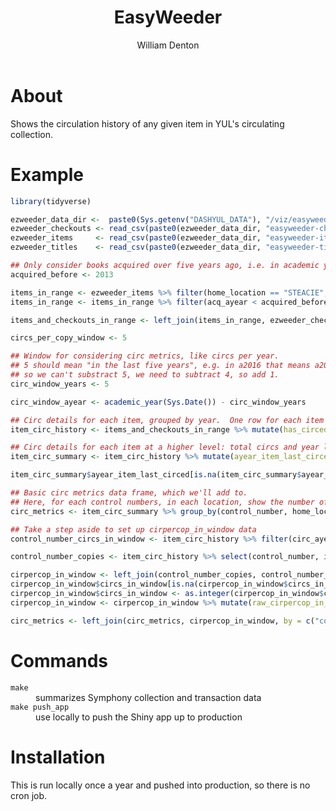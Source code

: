 #+TITLE: EasyWeeder
#+AUTHOR: William Denton

* About

Shows the circulation history of any given item in YUL's circulating collection.

* Example

#+BEGIN_SRC R :session R:easyweeder :results values :colnames yes
library(tidyverse)

ezweeder_data_dir <-  paste0(Sys.getenv("DASHYUL_DATA"), "/viz/easyweeder/")
ezweeder_checkouts <- read_csv(paste0(ezweeder_data_dir, "easyweeder-checkouts.csv"), col_types = "cci")
ezweeder_items     <- read_csv(paste0(ezweeder_data_dir, "easyweeder-items.csv"), col_types = "cccdcci")
ezweeder_titles    <- read_csv(paste0(ezweeder_data_dir, "easyweeder-titles.csv"), col_types = "ccc")

## Only consider books acquired over five years ago, i.e. in academic year 2012 or earlier.
acquired_before <- 2013

items_in_range <- ezweeder_items %>% filter(home_location == "STEACIE", item_type == "STEAC-BOOK", lc_letters == "QA")
items_in_range <- items_in_range %>% filter(acq_ayear < acquired_before)

items_and_checkouts_in_range <- left_join(items_in_range, ezweeder_checkouts, by = "item_barcode")

circs_per_copy_window <- 5

## Window for considering circ metrics, like circs per year.
## 5 should mean "in the last five years", e.g. in a2016 that means a2012, a2013, a2014, a2015, a2016
## so we can't substract 5, we need to subtract 4, so add 1.
circ_window_years <- 5

circ_window_ayear <- academic_year(Sys.Date()) - circ_window_years

## Circ details for each item, grouped by year.  One row for each item each year it circed (and one row if it didn't).
item_circ_history <- items_and_checkouts_in_range %>% mutate(has_circed = ! is.na(circ_ayear)) %>% group_by(item_barcode, control_number, home_location, item_type, circ_ayear) %>% summarise(circs = sum(has_circed))

## Circ details for each item at a higher level: total circs and year last circed.  One row for each item.
item_circ_summary <- item_circ_history %>% mutate(ayear_item_last_circed = max(circ_ayear)) %>% group_by(item_barcode, control_number, home_location, ayear_item_last_circed) %>% summarise(total_circs = sum(circs))

item_circ_summary$ayear_item_last_circed[is.na(item_circ_summary$ayear_item_last_circed)] <- "0"

## Basic circ metrics data frame, which we'll add to.
## Here, for each control numbers, in each location, show the number of copies, total circs, and year of last circ.
circ_metrics <- item_circ_summary %>% group_by(control_number, home_location) %>% summarise(copies = n(), total_circs = sum(total_circs), ayear_last_circed = max(ayear_item_last_circed))

## Take a step aside to set up cirpercop_in_window data
control_number_circs_in_window <- item_circ_history %>% filter(circ_ayear >= circ_window_ayear) %>% group_by(control_number, home_location) %>% summarise(circs_in_window = sum(circs))

control_number_copies <- item_circ_history %>% select(control_number, item_barcode, home_location) %>% distinct %>% group_by(control_number, home_location) %>% summarise(copies = n())

cirpercop_in_window <- left_join(control_number_copies, control_number_circs_in_window, by = c("control_number", "home_location"))
cirpercop_in_window$circs_in_window[is.na(cirpercop_in_window$circs_in_window)] <- "0"
cirpercop_in_window$circs_in_window <- as.integer(cirpercop_in_window$circs_in_window)
cirpercop_in_window <- cirpercop_in_window %>% mutate(raw_cirpercop_in_window = circs_in_window / copies, cirpercop_in_window = round(raw_cirpercop_in_window, 1), cirpercop = round(raw_cirpercop_in_window / circs_per_copy_window, 1)) %>% select(-raw_cirpercop_in_window)

circ_metrics <- left_join(circ_metrics, cirpercop_in_window, by = c("control_number", "home_location", "copies")) %>% left_join(ezweeder_titles, by = "control_number")
#+END_SRC

* Commands

+ ~make~ :: summarizes Symphony collection and transaction data
+ ~make push_app~ :: use locally to push the Shiny app up to production

* Installation

This is run locally once a year and pushed into production, so there is no cron job.
